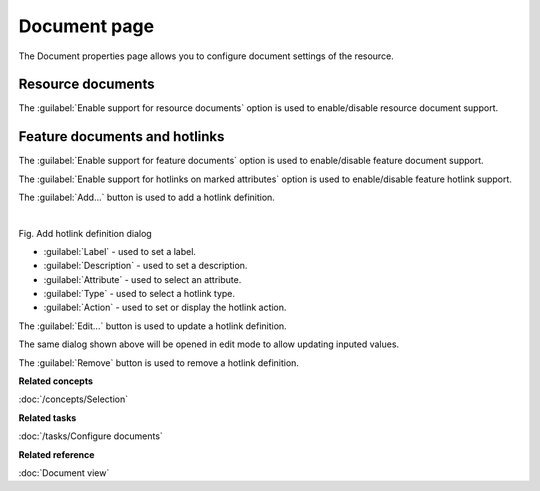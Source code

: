 Document page
#############

The Document properties page allows you to configure document settings of the resource.

.. figure:: /images/resource_page/ResourceDocumentPage.png
   :align: center
   :alt:

Resource documents
------------------

The :guilabel:`Enable support for resource documents` option is used to enable/disable resource document support.

Feature documents and hotlinks
------------------------------

The :guilabel:`Enable support for feature documents` option is used to enable/disable feature document support.

The :guilabel:`Enable support for hotlinks on marked attributes` option is used to enable/disable feature hotlink support.

The :guilabel:`Add...` button is used to add a hotlink definition.

.. figure:: /images/resource_page/AddHotlinkDefinition.png
   :align: left
   :figwidth: 100%

Fig. Add hotlink definition dialog

- :guilabel:`Label` - used to set a label.
- :guilabel:`Description` - used to set a description.
- :guilabel:`Attribute` - used to select an attribute.
- :guilabel:`Type` - used to select a hotlink type.
- :guilabel:`Action` - used to set or display the hotlink action.

The :guilabel:`Edit...` button is used to update a hotlink definition.

The same dialog shown above will be opened in edit mode to allow updating inputed values.

The :guilabel:`Remove` button is used to remove a hotlink definition.

**Related concepts**

:doc:`/concepts/Selection`

**Related tasks**

:doc:`/tasks/Configure documents`

**Related reference**

:doc:`Document view`

